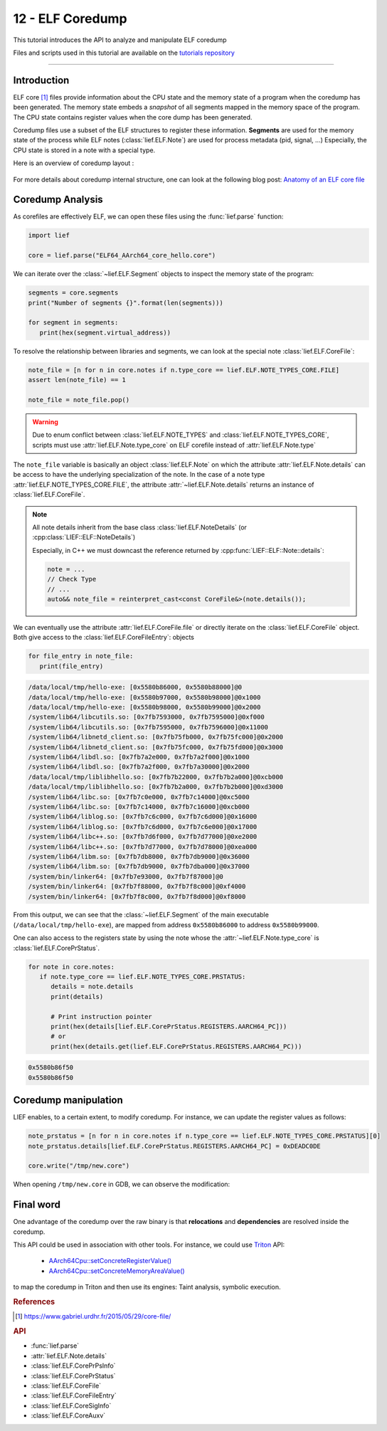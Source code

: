 12 - ELF Coredump
-----------------

This tutorial introduces the API to analyze and manipulate ELF coredump

Files and scripts used in this tutorial are available on the `tutorials repository <https://github.com/lief-project/tutorials/tree/master/12_elf_coredump>`_

------

Introduction
~~~~~~~~~~~~

ELF core [1]_ files provide information about the CPU state and the memory state of a program when the coredump
has been generated. The memory state embeds
a *snapshot* of all segments mapped in the memory space of the program. The CPU state contains register values
when the core dump has been generated.

Coredump files use a subset of the ELF structures to register these information. **Segments** are used for
the memory state of the process while ELF notes (:class:`lief.ELF.Note`) are used for process metadata (pid, signal, ...)
Especially, the CPU state is stored in a note with a special type.


Here is an overview of coredump layout :

.. figure:: ../_static/tutorial/12/elf_notes.png
  :align: center


For more details about coredump internal structure, one can look at the following blog post: `Anatomy of an ELF core file <https://www.gabriel.urdhr.fr/2015/05/29/core-file/>`_

Coredump Analysis
~~~~~~~~~~~~~~~~~

As corefiles are effectively ELF, we can open these files using the :func:`lief.parse` function:

.. code-block:: python

   import lief

   core = lief.parse("ELF64_AArch64_core_hello.core")

We can iterate over the :class:`~lief.ELF.Segment` objects to inspect the memory state of the program:

.. code-block:: python

   segments = core.segments
   print("Number of segments {}".format(len(segments)))

   for segment in segments:
      print(hex(segment.virtual_address))

To resolve the relationship between libraries and segments, we can look at the special note :class:`lief.ELF.CoreFile`:

.. code-block:: python

   note_file = [n for n in core.notes if n.type_core == lief.ELF.NOTE_TYPES_CORE.FILE]
   assert len(note_file) == 1

   note_file = note_file.pop()

.. warning::

   Due to enum conflict between :class:`lief.ELF.NOTE_TYPES` and :class:`lief.ELF.NOTE_TYPES_CORE`,
   scripts must use :attr:`lief.ELF.Note.type_core` on ELF corefile instead of :attr:`lief.ELF.Note.type`

The ``note_file`` variable is basically an object :class:`lief.ELF.Note` on which the attribute
:attr:`lief.ELF.Note.details` can be access to have the underlying specialization of the note.
In the case of a note type :attr:`lief.ELF.NOTE_TYPES_CORE.FILE`, the attribute :attr:`~lief.ELF.Note.details` returns an
instance of :class:`lief.ELF.CoreFile`.

.. note::

   All note details inherit from the base class :class:`lief.ELF.NoteDetails` (or :cpp:class:`LIEF::ELF::NoteDetails`)

   Especially, in C++ we must downcast the reference returned by :cpp:func:`LIEF::ELF::Note::details`:

   .. code-block:: cpp

      note = ...
      // Check Type
      // ...
      auto&& note_file = reinterpret_cast<const CoreFile&>(note.details());



We can eventually use the attribute :attr:`lief.ELF.CoreFile.file` or directly iterate on
the :class:`lief.ELF.CoreFile` object. Both give access to the :class:`lief.ELF.CoreFileEntry`: objects

.. code-block:: python

   for file_entry in note_file:
      print(file_entry)

.. code-block:: text

   /data/local/tmp/hello-exe: [0x5580b86000, 0x5580b88000]@0
   /data/local/tmp/hello-exe: [0x5580b97000, 0x5580b98000]@0x1000
   /data/local/tmp/hello-exe: [0x5580b98000, 0x5580b99000]@0x2000
   /system/lib64/libcutils.so: [0x7fb7593000, 0x7fb7595000]@0xf000
   /system/lib64/libcutils.so: [0x7fb7595000, 0x7fb7596000]@0x11000
   /system/lib64/libnetd_client.so: [0x7fb75fb000, 0x7fb75fc000]@0x2000
   /system/lib64/libnetd_client.so: [0x7fb75fc000, 0x7fb75fd000]@0x3000
   /system/lib64/libdl.so: [0x7fb7a2e000, 0x7fb7a2f000]@0x1000
   /system/lib64/libdl.so: [0x7fb7a2f000, 0x7fb7a30000]@0x2000
   /data/local/tmp/liblibhello.so: [0x7fb7b22000, 0x7fb7b2a000]@0xcb000
   /data/local/tmp/liblibhello.so: [0x7fb7b2a000, 0x7fb7b2b000]@0xd3000
   /system/lib64/libc.so: [0x7fb7c0e000, 0x7fb7c14000]@0xc5000
   /system/lib64/libc.so: [0x7fb7c14000, 0x7fb7c16000]@0xcb000
   /system/lib64/liblog.so: [0x7fb7c6c000, 0x7fb7c6d000]@0x16000
   /system/lib64/liblog.so: [0x7fb7c6d000, 0x7fb7c6e000]@0x17000
   /system/lib64/libc++.so: [0x7fb7d6f000, 0x7fb7d77000]@0xe2000
   /system/lib64/libc++.so: [0x7fb7d77000, 0x7fb7d78000]@0xea000
   /system/lib64/libm.so: [0x7fb7db8000, 0x7fb7db9000]@0x36000
   /system/lib64/libm.so: [0x7fb7db9000, 0x7fb7dba000]@0x37000
   /system/bin/linker64: [0x7fb7e93000, 0x7fb7f87000]@0
   /system/bin/linker64: [0x7fb7f88000, 0x7fb7f8c000]@0xf4000
   /system/bin/linker64: [0x7fb7f8c000, 0x7fb7f8d000]@0xf8000

From this output, we can see that the :class:`~lief.ELF.Segment` of the main executable
(``/data/local/tmp/hello-exe``), are mapped from address ``0x5580b86000`` to address ``0x5580b99000``.

One can also access to the registers state by using the note whose the :attr:`~lief.ELF.Note.type_core`
is :class:`lief.ELF.CorePrStatus`.

.. code-block:: python

   for note in core.notes:
      if note.type_core == lief.ELF.NOTE_TYPES_CORE.PRSTATUS:
         details = note.details
         print(details)

         # Print instruction pointer
         print(hex(details[lief.ELF.CorePrStatus.REGISTERS.AARCH64_PC]))
         # or
         print(hex(details.get(lief.ELF.CorePrStatus.REGISTERS.AARCH64_PC)))

.. code-block:: text

   0x5580b86f50
   0x5580b86f50


Coredump manipulation
~~~~~~~~~~~~~~~~~~~~~

LIEF enables, to a certain extent, to modify coredump. For instance,
we can update the register values as follows:

.. code-block:: python

   note_prstatus = [n for n in core.notes if n.type_core == lief.ELF.NOTE_TYPES_CORE.PRSTATUS][0]
   note_prstatus.details[lief.ELF.CorePrStatus.REGISTERS.AARCH64_PC] = 0xDEADC0DE

   core.write("/tmp/new.core")

When opening ``/tmp/new.core`` in GDB, we can observe the modification:

.. figure:: ../_static/tutorial/12/gdb.png
  :align: center

Final word
~~~~~~~~~~

One advantage of the coredump over the raw binary
is that **relocations** and **dependencies** are resolved inside the coredump.

This API could be used in association with other tools. For instance, we could use `Triton <https://triton.quarkslab.com/>`_ API:

   - `AArch64Cpu::setConcreteRegisterValue() <https://triton.quarkslab.com/documentation/doxygen/classtriton_1_1arch_1_1aarch64_1_1AArch64Cpu.html#a98b6639d3e563099d41338bc01a3a852>`_
   - `AArch64Cpu::setConcreteMemoryAreaValue() <https://triton.quarkslab.com/documentation/doxygen/classtriton_1_1arch_1_1aarch64_1_1AArch64Cpu.html#a595a86dd9d606ea2b0ca3d3a3438f452>`_

to map the coredump in Triton and then use its engines: Taint analysis, symbolic execution.


.. rubric:: References

.. [1] https://www.gabriel.urdhr.fr/2015/05/29/core-file/



.. rubric:: API

* :func:`lief.parse`
* :attr:`lief.ELF.Note.details`

* :class:`lief.ELF.CorePrPsInfo`
* :class:`lief.ELF.CorePrStatus`
* :class:`lief.ELF.CoreFile`
* :class:`lief.ELF.CoreFileEntry`
* :class:`lief.ELF.CoreSigInfo`
* :class:`lief.ELF.CoreAuxv`

